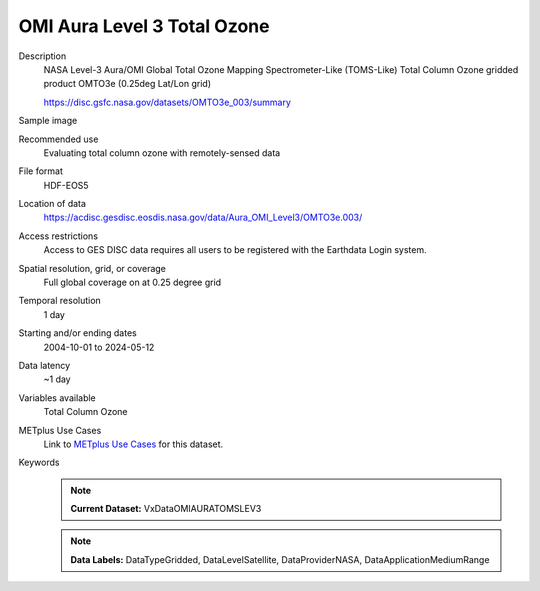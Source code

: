 .. _vx-data-omi_aura_toms_level_3.rst:

OMI Aura Level 3 Total Ozone
----------------------------

Description
  NASA Level-3 Aura/OMI Global Total Ozone Mapping Spectrometer-Like (TOMS-Like) Total Column Ozone gridded product OMTO3e (0.25deg Lat/Lon grid)

  https://disc.gsfc.nasa.gov/datasets/OMTO3e_003/summary

Sample image
  .. image:: images/OMTO3e_003.png
   :width: 600

Recommended use
  Evaluating total column ozone with remotely-sensed data

File format
  HDF-EOS5

Location of data
  https://acdisc.gesdisc.eosdis.nasa.gov/data/Aura_OMI_Level3/OMTO3e.003/ 

Access restrictions
  Access to GES DISC data requires all users to be registered with the Earthdata Login system.

Spatial resolution, grid, or coverage
  Full global coverage on at 0.25 degree grid

Temporal resolution
  1 day
  
Starting and/or ending dates
  2004-10-01 to 2024-05-12

Data latency
  ~1 day

Variables available
  Total Column Ozone

METplus Use Cases
  Link to `METplus Use Cases <https://metplus.readthedocs.io/en/develop/search.html?q=VxDataOMIAURATOMSLEV3%26%26UseCase&check_keywords=yes&area=default>`_ for this dataset.

Keywords
  .. note:: **Current Dataset:** VxDataOMIAURATOMSLEV3

  .. note:: **Data Labels:** DataTypeGridded, DataLevelSatellite, DataProviderNASA, DataApplicationMediumRange
